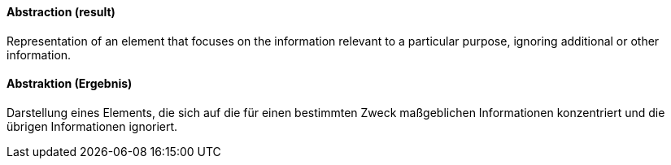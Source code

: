 [#term-abstraction]

// tag::EN[]
==== Abstraction (result)

Representation of an element that focuses on the information relevant to a particular purpose, ignoring additional or other information.

// end::EN[]

// tag::DE[]

==== Abstraktion (Ergebnis)

Darstellung eines Elements, die sich auf die für einen bestimmten
Zweck maßgeblichen Informationen konzentriert und die übrigen
Informationen ignoriert.


// end::DE[]

